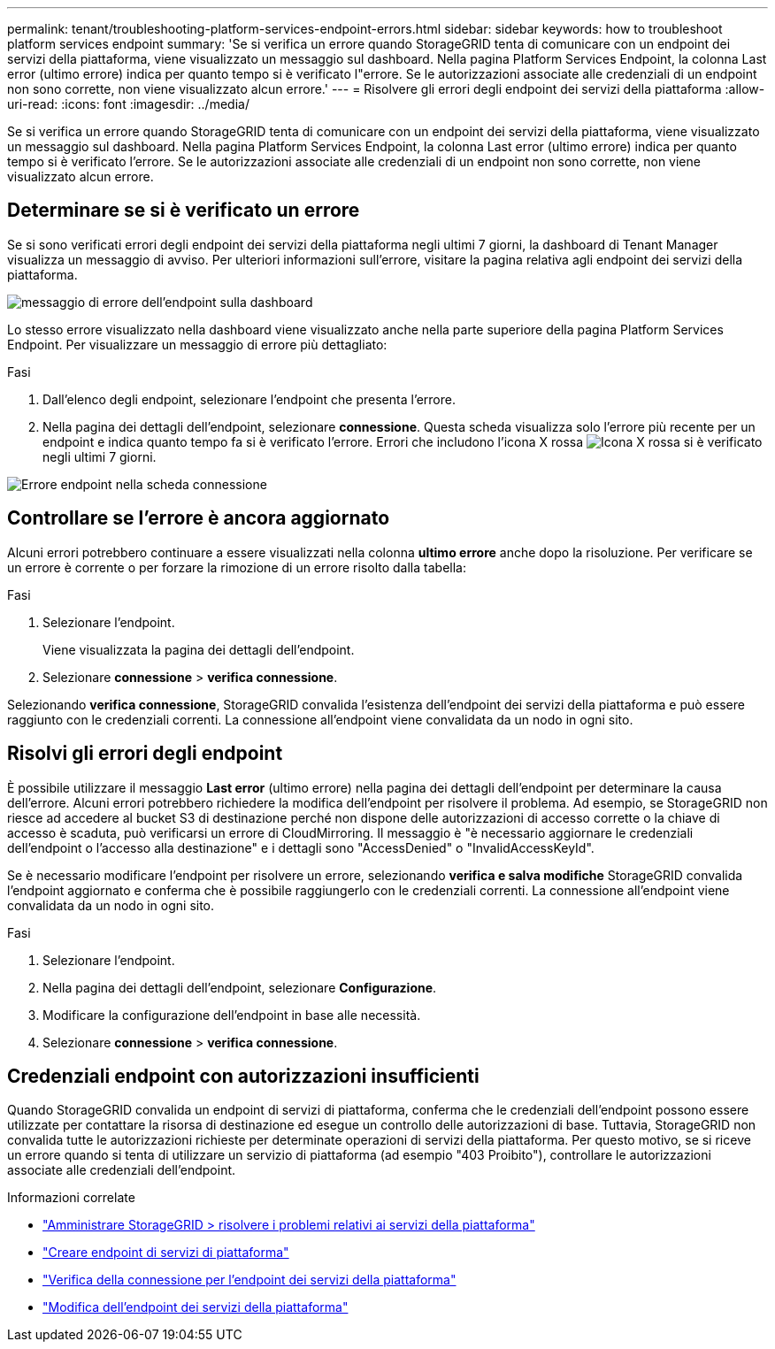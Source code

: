 ---
permalink: tenant/troubleshooting-platform-services-endpoint-errors.html 
sidebar: sidebar 
keywords: how to troubleshoot platform services endpoint 
summary: 'Se si verifica un errore quando StorageGRID tenta di comunicare con un endpoint dei servizi della piattaforma, viene visualizzato un messaggio sul dashboard. Nella pagina Platform Services Endpoint, la colonna Last error (ultimo errore) indica per quanto tempo si è verificato l"errore. Se le autorizzazioni associate alle credenziali di un endpoint non sono corrette, non viene visualizzato alcun errore.' 
---
= Risolvere gli errori degli endpoint dei servizi della piattaforma
:allow-uri-read: 
:icons: font
:imagesdir: ../media/


[role="lead"]
Se si verifica un errore quando StorageGRID tenta di comunicare con un endpoint dei servizi della piattaforma, viene visualizzato un messaggio sul dashboard. Nella pagina Platform Services Endpoint, la colonna Last error (ultimo errore) indica per quanto tempo si è verificato l'errore. Se le autorizzazioni associate alle credenziali di un endpoint non sono corrette, non viene visualizzato alcun errore.



== Determinare se si è verificato un errore

Se si sono verificati errori degli endpoint dei servizi della piattaforma negli ultimi 7 giorni, la dashboard di Tenant Manager visualizza un messaggio di avviso. Per ulteriori informazioni sull'errore, visitare la pagina relativa agli endpoint dei servizi della piattaforma.

image::../media/tenant_dashboard_endpoint_error.png[messaggio di errore dell'endpoint sulla dashboard]

Lo stesso errore visualizzato nella dashboard viene visualizzato anche nella parte superiore della pagina Platform Services Endpoint. Per visualizzare un messaggio di errore più dettagliato:

.Fasi
. Dall'elenco degli endpoint, selezionare l'endpoint che presenta l'errore.
. Nella pagina dei dettagli dell'endpoint, selezionare *connessione*. Questa scheda visualizza solo l'errore più recente per un endpoint e indica quanto tempo fa si è verificato l'errore. Errori che includono l'icona X rossa image:../media/icon_alert_red_critical.png["Icona X rossa"] si è verificato negli ultimi 7 giorni.


image::../media/endpoint_error_on_connection_tab.png[Errore endpoint nella scheda connessione]



== Controllare se l'errore è ancora aggiornato

Alcuni errori potrebbero continuare a essere visualizzati nella colonna *ultimo errore* anche dopo la risoluzione. Per verificare se un errore è corrente o per forzare la rimozione di un errore risolto dalla tabella:

.Fasi
. Selezionare l'endpoint.
+
Viene visualizzata la pagina dei dettagli dell'endpoint.

. Selezionare *connessione* > *verifica connessione*.


Selezionando *verifica connessione*, StorageGRID convalida l'esistenza dell'endpoint dei servizi della piattaforma e può essere raggiunto con le credenziali correnti. La connessione all'endpoint viene convalidata da un nodo in ogni sito.



== Risolvi gli errori degli endpoint

È possibile utilizzare il messaggio *Last error* (ultimo errore) nella pagina dei dettagli dell'endpoint per determinare la causa dell'errore. Alcuni errori potrebbero richiedere la modifica dell'endpoint per risolvere il problema. Ad esempio, se StorageGRID non riesce ad accedere al bucket S3 di destinazione perché non dispone delle autorizzazioni di accesso corrette o la chiave di accesso è scaduta, può verificarsi un errore di CloudMirroring. Il messaggio è "è necessario aggiornare le credenziali dell'endpoint o l'accesso alla destinazione" e i dettagli sono "AccessDenied" o "InvalidAccessKeyId".

Se è necessario modificare l'endpoint per risolvere un errore, selezionando *verifica e salva modifiche* StorageGRID convalida l'endpoint aggiornato e conferma che è possibile raggiungerlo con le credenziali correnti. La connessione all'endpoint viene convalidata da un nodo in ogni sito.

.Fasi
. Selezionare l'endpoint.
. Nella pagina dei dettagli dell'endpoint, selezionare *Configurazione*.
. Modificare la configurazione dell'endpoint in base alle necessità.
. Selezionare *connessione* > *verifica connessione*.




== Credenziali endpoint con autorizzazioni insufficienti

Quando StorageGRID convalida un endpoint di servizi di piattaforma, conferma che le credenziali dell'endpoint possono essere utilizzate per contattare la risorsa di destinazione ed esegue un controllo delle autorizzazioni di base. Tuttavia, StorageGRID non convalida tutte le autorizzazioni richieste per determinate operazioni di servizi della piattaforma. Per questo motivo, se si riceve un errore quando si tenta di utilizzare un servizio di piattaforma (ad esempio "403 Proibito"), controllare le autorizzazioni associate alle credenziali dell'endpoint.

.Informazioni correlate
* link:../admin/troubleshooting-platform-services.html["Amministrare StorageGRID > risolvere i problemi relativi ai servizi della piattaforma"]
* link:creating-platform-services-endpoint.html["Creare endpoint di servizi di piattaforma"]
* link:testing-connection-for-platform-services-endpoint.html["Verifica della connessione per l'endpoint dei servizi della piattaforma"]
* link:editing-platform-services-endpoint.html["Modifica dell'endpoint dei servizi della piattaforma"]

